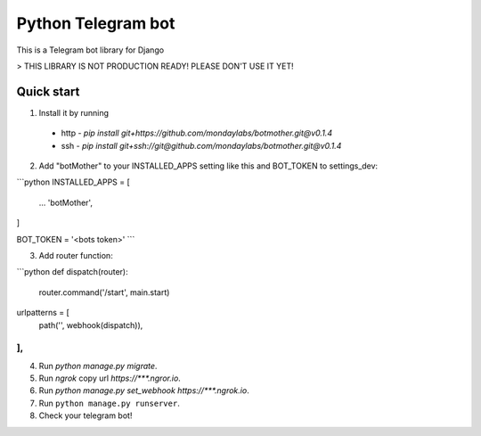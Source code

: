 =====
Python Telegram bot
=====

This is a Telegram bot library for Django


> THIS LIBRARY IS NOT PRODUCTION READY! PLEASE DON'T USE IT YET!

Quick start
-----------

1. Install it by running
 * http - `pip install git+https://github.com/mondaylabs/botmother.git@v0.1.4`
 * ssh  - `pip install git+ssh://git@github.com/mondaylabs/botmother.git@v0.1.4`

2. Add "botMother" to your INSTALLED_APPS setting like this and BOT_TOKEN to settings_dev:  

```python
INSTALLED_APPS = [
    ...
    'botMother',
]

BOT_TOKEN = '<bots token>'
```

3. Add router function:  

```python
def dispatch(router):
    router.command('/start', main.start)


urlpatterns = [
 path('', webhook(dispatch)),
],
```

4. Run `python manage.py migrate`.

5. Run `ngrok` copy url `https://***.ngror.io`.

6. Run `python manage.py set_webhook https://***.ngrok.io`.

7. Run ``python manage.py runserver``.

8. Check your telegram bot!

